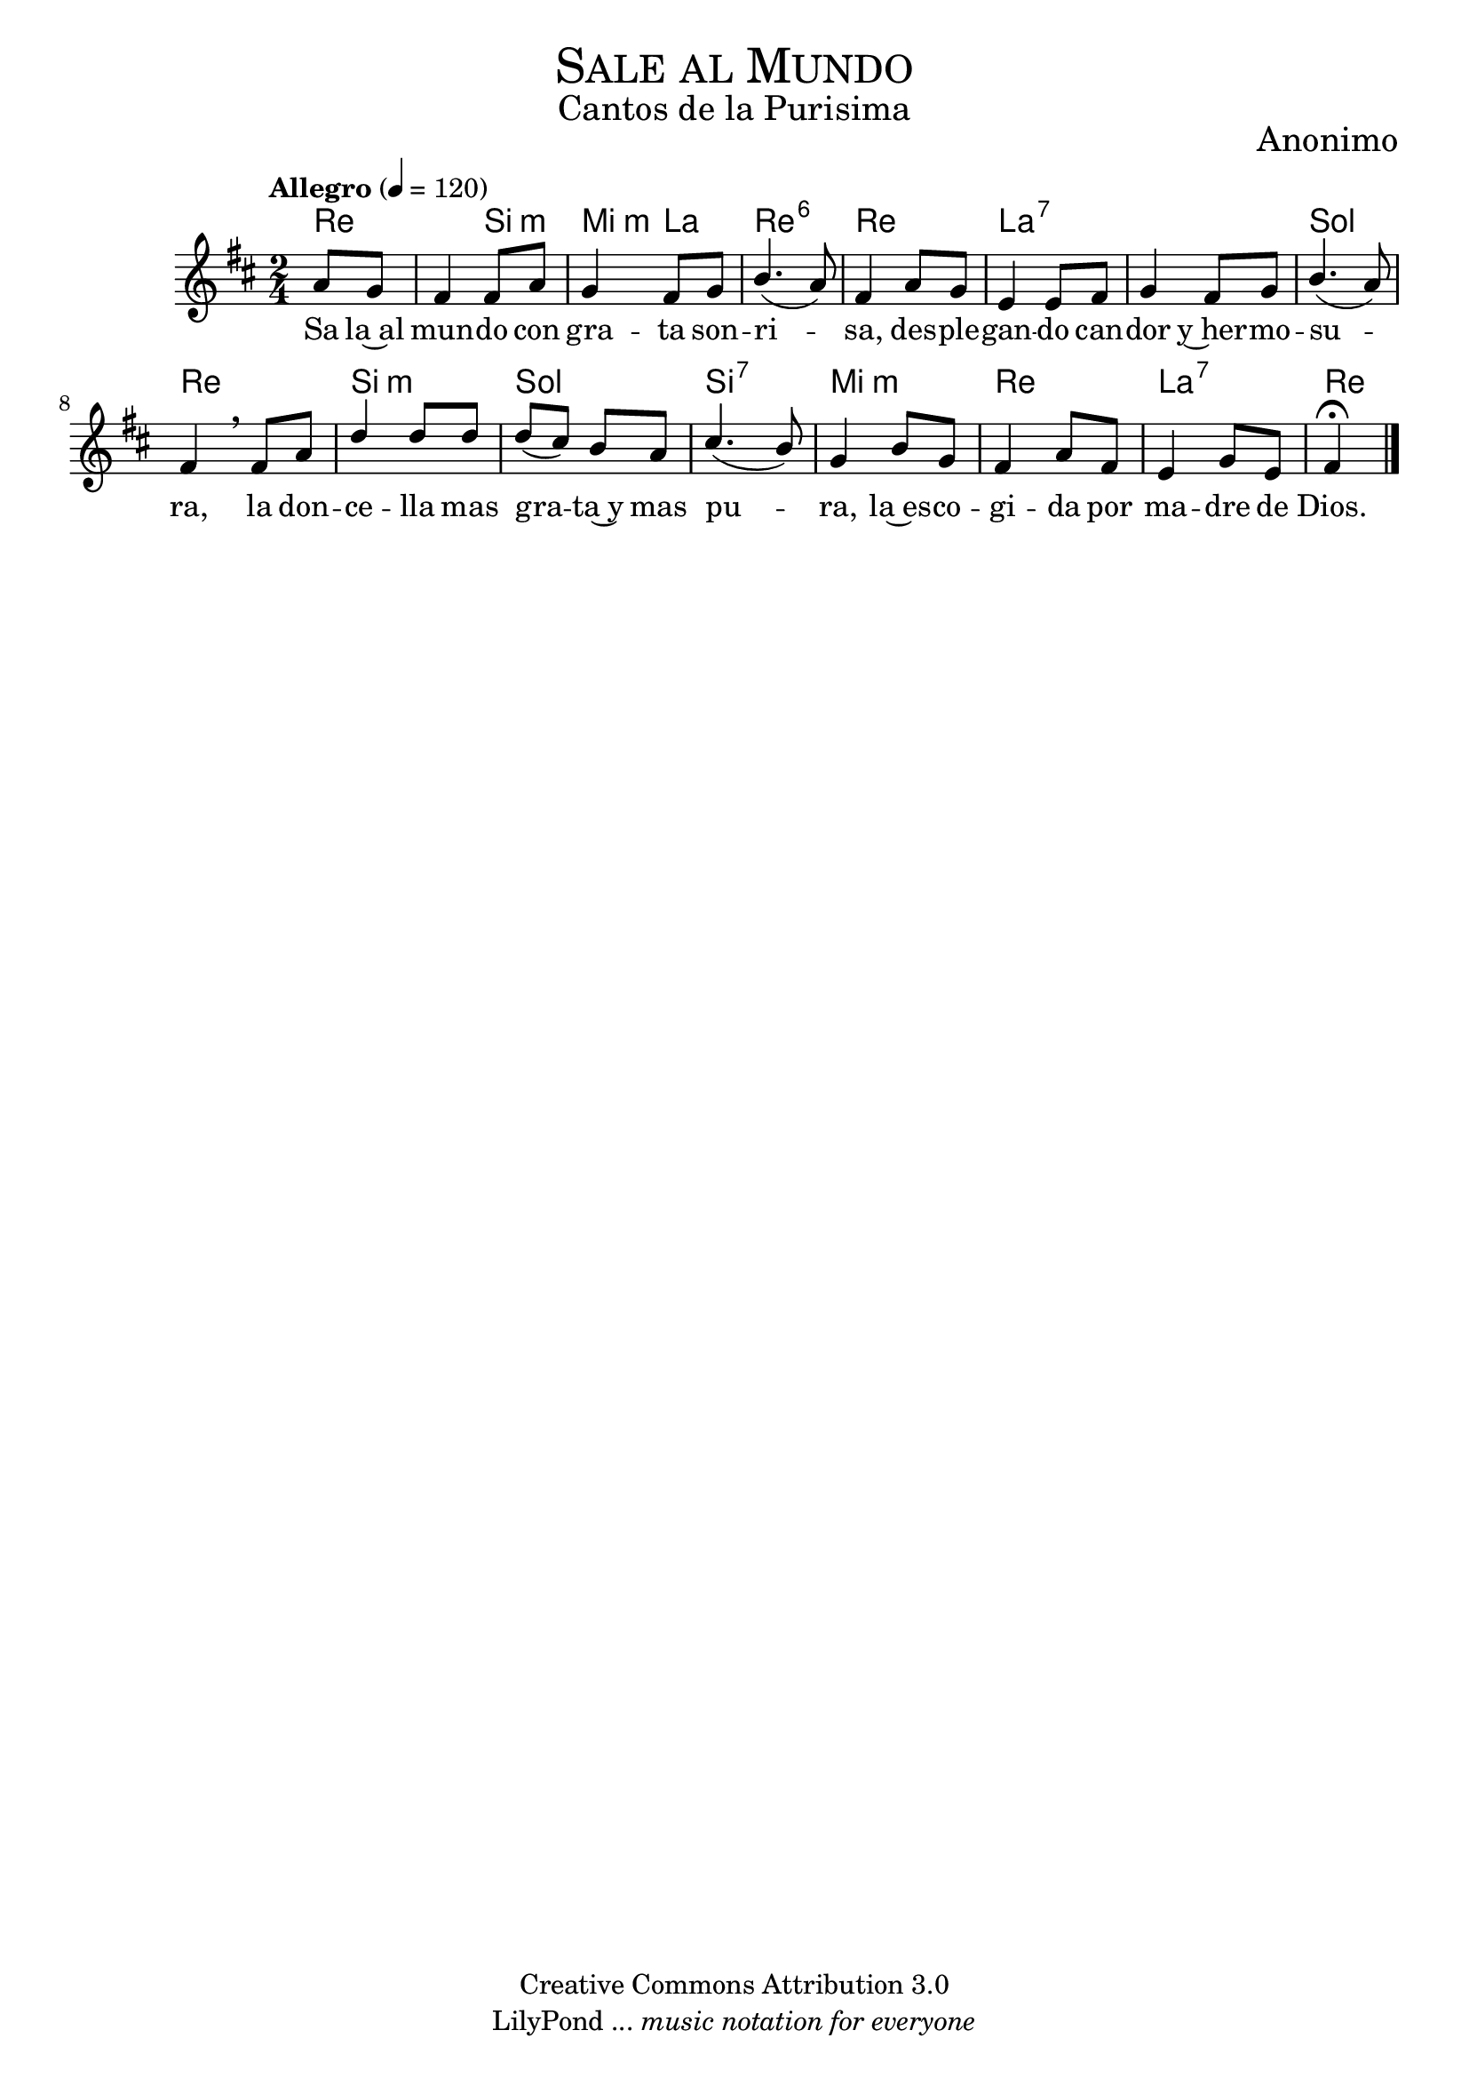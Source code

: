 % ****************************************************************
%	Sale al Mundo - Soprano
%	by serach.sam@
% ****************************************************************
\language "espanol"
\version "2.19.32"

%#(set-global-staff-size 16)

% --- Parametro globales
global = {
  \tempo "Allegro" 4=120
  \key re \major
  \time 2/4
  s2*15
  \bar "|."
}

% --- Cabecera
\markup { \fill-line { \center-column { \fontsize #5 \smallCaps "Sale al Mundo" \fontsize #2 "Cantos de la Purisima" } } }
\markup { \fill-line { \center-column { \fontsize #2 "" } \center-column { \fontsize #2 "Anonimo" \small "" } } }
\header {
  copyright = "Creative Commons Attribution 3.0"
  tagline = \markup { \with-url #"http://lilypond.org/web/" { LilyPond ... \italic { music notation for everyone } } }
  breakbefore = ##t
}

soprano = \relative do'' {
  \dynamicUp
  \stemUp
  \partial 4 la8 sol	| % 1
  fas4 fas8 la		| % 2
  sol4 fas8 sol		| % 3
  si4.( la8)		| % 4
  fas4 la8 sol		| % 5
  mi4 mi8 fas		| % 6
  sol4 fas8 sol		| % 7
  si4.( la8)		| % 8
  fas4 \breathe fas8 la | % 9
  re4 re8 re		| % 10
  re8( dos) si la	| % 11
  dos4.( si8)		| % 12
  sol4 si8 sol		| % 13
  fas4 la8 fas		| % 14
  mi4 sol8 mi		| % 15
  \partial 4 fas4 \fermata | % 16
}

letra_uno = \lyricmode {
  Sa la~al mun -- do con gra -- ta son -- ri -- sa, des -- ple -- gan -- do can -- dor y~her -- mo -- su -- ra,
  la don -- ce -- lla mas gra -- ta~y mas pu -- ra, la~es -- co -- gi -- da por ma -- dre de Dios.
}

% --- Acordes
acordes = \new ChordNames {
  \set chordChanges = ##t
  \italianChords
  \chordmode {
    re2 si4:m mi4:m la4 re2:6 re2 la1:7 sol2 re2 si2:m sol2 si2:7 mi2:m re2 la2:7 re4
  }
}

\score {
  \new ChoirStaff <<
    \acordes
    \new Staff <<
      \new Voice = "soprano" << \global \soprano >>
    >>
    \new Lyrics \lyricsto "soprano" \letra_uno
  >>
  \layout {}
  \midi {}
}

% --- Pagina
\paper {
  #( set-default-paper-size "letter" )
}